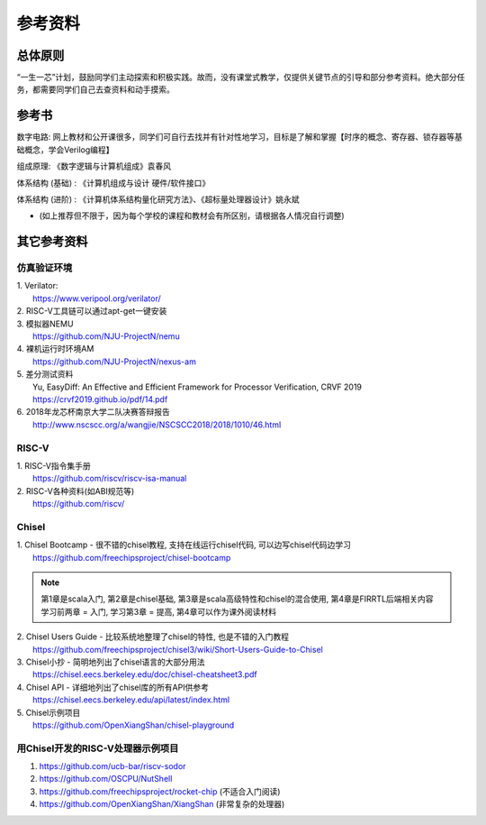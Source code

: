 .. _materials:

************
参考资料
************

总体原则
============

“一生一芯”计划，鼓励同学们主动探索和积极实践。故而，没有课堂式教学，仅提供关键节点的引导和部分参考资料。绝大部分任务，都需要同学们自己去查资料和动手摸索。

参考书
============

数字电路: 网上教材和公开课很多，同学们可自行去找并有针对性地学习，目标是了解和掌握【时序的概念、寄存器、锁存器等基础概念，学会Verilog编程】

组成原理: 《数字逻辑与计算机组成》袁春风 

体系结构 (基础) : 《计算机组成与设计 硬件/软件接口》

体系结构 (进阶) : 《计算机体系结构量化研究方法》、《超标量处理器设计》姚永斌

* (如上推荐但不限于，因为每个学校的课程和教材会有所区别，请根据各人情况自行调整)

其它参考资料
============

仿真验证环境
------------

| 1. Verilator:
|   https://www.veripool.org/verilator/

| 2. RISC-V工具链可以通过apt-get一键安装

| 3. 模拟器NEMU
|   https://github.com/NJU-ProjectN/nemu

| 4. 裸机运行时环境AM
|   https://github.com/NJU-ProjectN/nexus-am

| 5. 差分测试资料
|   Yu, EasyDiff: An Effective and Efficient Framework for Processor Verification, CRVF 2019
|   https://crvf2019.github.io/pdf/14.pdf

| 6. 2018年龙芯杯南京大学二队决赛答辩报告
|   http://www.nscscc.org/a/wangjie/NSCSCC2018/2018/1010/46.html

RISC-V
------------

| 1. RISC-V指令集手册
|   https://github.com/riscv/riscv-isa-manual

| 2. RISC-V各种资料(如ABI规范等)
|   https://github.com/riscv/

Chisel
------------

| 1. Chisel Bootcamp - 很不错的chisel教程, 支持在线运行chisel代码, 可以边写chisel代码边学习
|   https://github.com/freechipsproject/chisel-bootcamp

.. note::
	第1章是scala入门, 第2章是chisel基础, 第3章是scala高级特性和chisel的混合使用, 第4章是FIRRTL后端相关内容
	学习前两章 = 入门, 学习第3章 = 提高, 第4章可以作为课外阅读材料

| 2. Chisel Users Guide - 比较系统地整理了chisel的特性, 也是不错的入门教程
|   https://github.com/freechipsproject/chisel3/wiki/Short-Users-Guide-to-Chisel

	
| 3. Chisel小抄 - 简明地列出了chisel语言的大部分用法
|   https://chisel.eecs.berkeley.edu/doc/chisel-cheatsheet3.pdf

	
| 4. Chisel API - 详细地列出了chisel库的所有API供参考
|   https://chisel.eecs.berkeley.edu/api/latest/index.html

	
| 5. Chisel示例项目
|   https://github.com/OpenXiangShan/chisel-playground

	
用Chisel开发的RISC-V处理器示例项目
------------------------------------
	
1. https://github.com/ucb-bar/riscv-sodor

2. https://github.com/OSCPU/NutShell

3. https://github.com/freechipsproject/rocket-chip (不适合入门阅读) 

4. https://github.com/OpenXiangShan/XiangShan (非常复杂的处理器) 
							